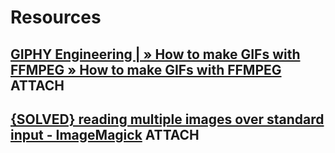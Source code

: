 
* Resources

** [[https://engineering.giphy.com/how-to-make-gifs-with-ffmpeg/][GIPHY Engineering | » How to make GIFs with FFMPEG » How to make GIFs with FFMPEG]] :ATTACH:
:PROPERTIES:
:Attachments: https%3A%2F%2Fengineering.giphy.com%2Fhow-to-make-gifs-with-ffmpeg%2F--VAU19d.tar.xz
:ID:       d32a7682-4786-450c-8e70-ce24b6d47644
:END:

** [[http://www.imagemagick.org/discourse-server/viewtopic.php?t=18320][{SOLVED} reading multiple images over standard input - ImageMagick]] :ATTACH:
:PROPERTIES:
:Attachments: http%3A%2F%2Fwww.imagemagick.org%2Fdiscourse-server%2Fviewtopic.php%3Ft%3D18320--2fLqbB.tar.xz
:ID:       ca0ae861-5b1f-4d3c-9945-935c5062c4f2
:END:
